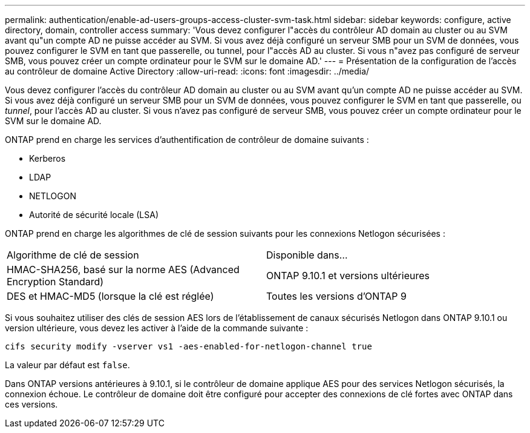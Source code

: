 ---
permalink: authentication/enable-ad-users-groups-access-cluster-svm-task.html 
sidebar: sidebar 
keywords: configure, active directory, domain, controller access 
summary: 'Vous devez configurer l"accès du contrôleur AD domain au cluster ou au SVM avant qu"un compte AD ne puisse accéder au SVM. Si vous avez déjà configuré un serveur SMB pour un SVM de données, vous pouvez configurer le SVM en tant que passerelle, ou tunnel, pour l"accès AD au cluster. Si vous n"avez pas configuré de serveur SMB, vous pouvez créer un compte ordinateur pour le SVM sur le domaine AD.' 
---
= Présentation de la configuration de l'accès au contrôleur de domaine Active Directory
:allow-uri-read: 
:icons: font
:imagesdir: ../media/


[role="lead"]
Vous devez configurer l'accès du contrôleur AD domain au cluster ou au SVM avant qu'un compte AD ne puisse accéder au SVM. Si vous avez déjà configuré un serveur SMB pour un SVM de données, vous pouvez configurer le SVM en tant que passerelle, ou _tunnel_, pour l'accès AD au cluster. Si vous n'avez pas configuré de serveur SMB, vous pouvez créer un compte ordinateur pour le SVM sur le domaine AD.

ONTAP prend en charge les services d'authentification de contrôleur de domaine suivants :

* Kerberos
* LDAP
* NETLOGON
* Autorité de sécurité locale (LSA)


ONTAP prend en charge les algorithmes de clé de session suivants pour les connexions Netlogon sécurisées :

|===


| Algorithme de clé de session | Disponible dans... 


| HMAC-SHA256, basé sur la norme AES (Advanced Encryption Standard) | ONTAP 9.10.1 et versions ultérieures 


| DES et HMAC-MD5 (lorsque la clé est réglée) | Toutes les versions d'ONTAP 9 
|===
Si vous souhaitez utiliser des clés de session AES lors de l'établissement de canaux sécurisés Netlogon dans ONTAP 9.10.1 ou version ultérieure, vous devez les activer à l'aide de la commande suivante :

`cifs security modify -vserver vs1 -aes-enabled-for-netlogon-channel true`

La valeur par défaut est `false`.

Dans ONTAP versions antérieures à 9.10.1, si le contrôleur de domaine applique AES pour des services Netlogon sécurisés, la connexion échoue. Le contrôleur de domaine doit être configuré pour accepter des connexions de clé fortes avec ONTAP dans ces versions.
